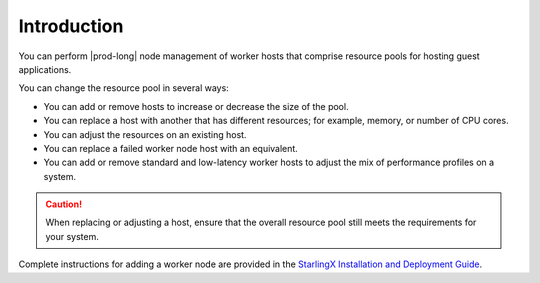 
.. sqh1552676535160
.. _introduction:

============
Introduction
============

You can perform |prod-long| node management of worker hosts that comprise
resource pools for hosting guest applications.

You can change the resource pool in several ways:

.. _introduction-ul-bb3-1mk-lq:

-   You can add or remove hosts to increase or decrease the size of the pool.

-   You can replace a host with another that has different resources; for
    example, memory, or number of CPU cores.

-   You can adjust the resources on an existing host.

-   You can replace a failed worker node host with an equivalent.

-   You can add or remove standard and low-latency worker hosts to adjust the
    mix of performance profiles on a system.

.. caution::
    When replacing or adjusting a host, ensure that the overall resource pool
    still meets the requirements for your system.

Complete instructions for adding a worker node are provided in the
`StarlingX Installation and Deployment Guide
<https://docs.starlingx.io/deploy_install_guides/index.html>`__.
